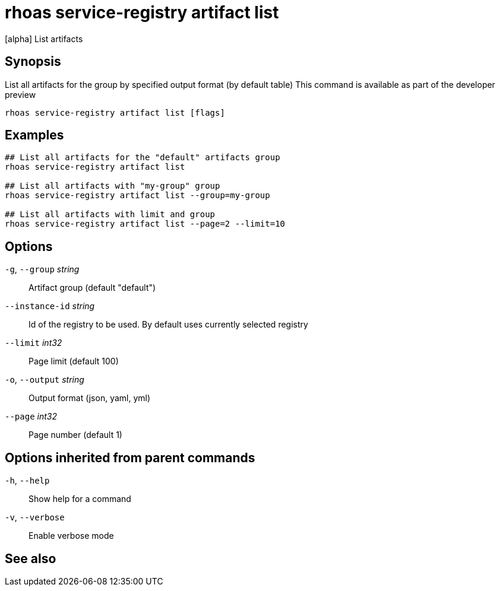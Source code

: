 ifdef::env-github,env-browser[:context: cmd]
[id='ref-rhoas-service-registry-artifact-list_{context}']
= rhoas service-registry artifact list

[role="_abstract"]
[alpha] List artifacts

[discrete]
== Synopsis

List all artifacts for the group by specified output format (by default table)
This command is available as part of the developer preview


....
rhoas service-registry artifact list [flags]
....

[discrete]
== Examples

....
## List all artifacts for the "default" artifacts group
rhoas service-registry artifact list

## List all artifacts with "my-group" group
rhoas service-registry artifact list --group=my-group

## List all artifacts with limit and group
rhoas service-registry artifact list --page=2 --limit=10

....

[discrete]
== Options

  `-g`, `--group` _string_::       Artifact group (default "default")
      `--instance-id` _string_::   Id of the registry to be used. By default uses currently selected registry
      `--limit` _int32_::          Page limit (default 100)
  `-o`, `--output` _string_::      Output format (json, yaml, yml)
      `--page` _int32_::           Page number (default 1)

[discrete]
== Options inherited from parent commands

  `-h`, `--help`::      Show help for a command
  `-v`, `--verbose`::   Enable verbose mode

[discrete]
== See also


ifdef::env-github,env-browser[]
* link:rhoas_service-registry_artifact.adoc#rhoas-service-registry-artifact[rhoas service-registry artifact]	 - [alpha] Manage Service Registry Artifacts
endif::[]
ifdef::pantheonenv[]
* link:{path}#ref-rhoas-service-registry-artifact_{context}[rhoas service-registry artifact]	 - [alpha] Manage Service Registry Artifacts
endif::[]

